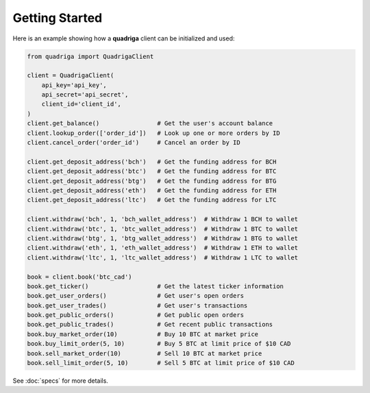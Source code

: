 Getting Started
---------------

Here is an example showing how a **quadriga** client can be initialized and used:

.. code-block:: python

    from quadriga import QuadrigaClient

    client = QuadrigaClient(
        api_key='api_key',
        api_secret='api_secret',
        client_id='client_id',
    )
    client.get_balance()                # Get the user's account balance    
    client.lookup_order(['order_id'])   # Look up one or more orders by ID
    client.cancel_order('order_id')     # Cancel an order by ID
 
    client.get_deposit_address('bch')   # Get the funding address for BCH
    client.get_deposit_address('btc')   # Get the funding address for BTC
    client.get_deposit_address('btg')   # Get the funding address for BTG
    client.get_deposit_address('eth')   # Get the funding address for ETH
    client.get_deposit_address('ltc')   # Get the funding address for LTC

    client.withdraw('bch', 1, 'bch_wallet_address')  # Withdraw 1 BCH to wallet
    client.withdraw('btc', 1, 'btc_wallet_address')  # Withdraw 1 BTC to wallet
    client.withdraw('btg', 1, 'btg_wallet_address')  # Withdraw 1 BTG to wallet
    client.withdraw('eth', 1, 'eth_wallet_address')  # Withdraw 1 ETH to wallet
    client.withdraw('ltc', 1, 'ltc_wallet_address')  # Withdraw 1 LTC to wallet

    book = client.book('btc_cad')
    book.get_ticker()                   # Get the latest ticker information
    book.get_user_orders()              # Get user's open orders
    book.get_user_trades()              # Get user's transactions
    book.get_public_orders()            # Get public open orders
    book.get_public_trades()            # Get recent public transactions
    book.buy_market_order(10)           # Buy 10 BTC at market price
    book.buy_limit_order(5, 10)         # Buy 5 BTC at limit price of $10 CAD
    book.sell_market_order(10)          # Sell 10 BTC at market price
    book.sell_limit_order(5, 10)        # Sell 5 BTC at limit price of $10 CAD

See :doc:`specs` for more details.
